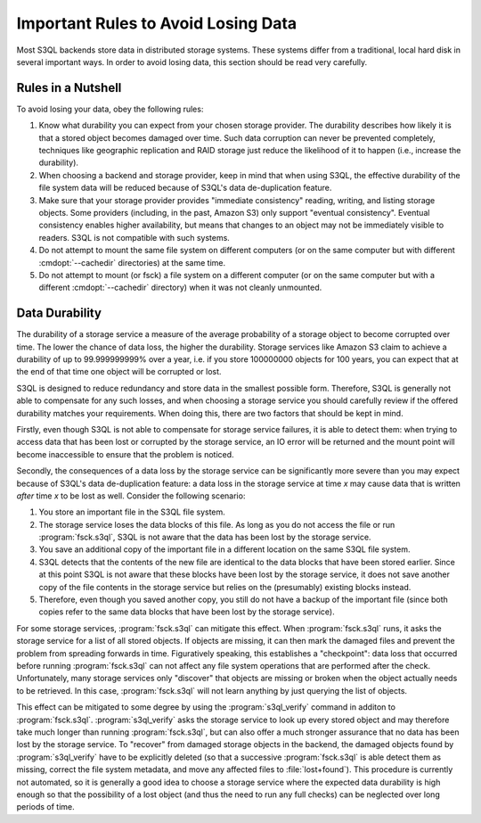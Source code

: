 .. -*- mode: rst -*-

.. _durability:

=======================================
 Important Rules to Avoid Losing Data
=======================================

Most S3QL backends store data in distributed storage systems. These
systems differ from a traditional, local hard disk in several
important ways. In order to avoid losing data, this section should be
read very carefully.

Rules in a Nutshell
===================

To avoid losing your data, obey the following rules:

#. Know what durability you can expect from your chosen storage
   provider. The durability describes how likely it is that a stored
   object becomes damaged over time. Such data corruption can never be
   prevented completely, techniques like geographic replication and
   RAID storage just reduce the likelihood of it to happen (i.e.,
   increase the durability).

#. When choosing a backend and storage provider, keep in mind that
   when using S3QL, the effective durability of the file system data
   will be reduced because of S3QL's data de-duplication feature.

#. Make sure that your storage provider provides "immediate consistency" reading, writing, and
   listing storage objects. Some providers (including, in the past, Amazon S3) only support
   "eventual consistency". Eventual consistency enables higher availability, but means that changes
   to an object may not be immediately visible to readers. S3QL is not compatible with such
   systems.

#. Do not attempt to mount the same file system on different computers (or on
   the same computer but with different :cmdopt:`--cachedir` directories)
   at the same time.

#. Do not attempt to mount (or fsck) a file system on a different computer (or on
   the same computer but with a different :cmdopt:`--cachedir` directory)
   when it was not cleanly unmounted.

.. _backend_reliability:

Data Durability
===============

The durability of a storage service a measure of the average
probability of a storage object to become corrupted over time. The
lower the chance of data loss, the higher the durability. Storage
services like Amazon S3 claim to achieve a durability of up to
99.999999999% over a year, i.e. if you store 100000000 objects for 100
years, you can expect that at the end of that time one object will be
corrupted or lost.

S3QL is designed to reduce redundancy and store data in the smallest
possible form. Therefore, S3QL is generally not able to compensate for
any such losses, and when choosing a storage service you should
carefully review if the offered durability matches your requirements.
When doing this, there are two factors that should be kept in mind.

Firstly, even though S3QL is not able to compensate for storage
service failures, it is able to detect them: when trying to access
data that has been lost or corrupted by the storage service, an IO
error will be returned and the mount point will become inaccessible to
ensure that the problem is noticed.

Secondly, the consequences of a data loss by the storage service can
be significantly more severe than you may expect because of S3QL's
data de-duplication feature: a data loss in the storage service at
time *x* may cause data that is written *after* time *x* to be lost as
well. Consider the following scenario:

#. You store an important file in the S3QL file system.
#. The storage service loses the data blocks of this file. As long as you
   do not access the file or run :program:`fsck.s3ql`, S3QL is not
   aware that the data has been lost by the storage service.
#. You save an additional copy of the important file in a different
   location on the same S3QL file system.
#. S3QL detects that the contents of the new file are identical to the
   data blocks that have been stored earlier. Since at this point S3QL
   is not aware that these blocks have been lost by the storage service, it
   does not save another copy of the file contents in the storage service but
   relies on the (presumably) existing blocks instead.
#. Therefore, even though you saved another copy, you still do not
   have a backup of the important file (since both copies refer to the
   same data blocks that have been lost by the storage service).

For some storage services, :program:`fsck.s3ql` can mitigate this
effect. When :program:`fsck.s3ql` runs, it asks the storage service
for a list of all stored objects. If objects are missing, it can then
mark the damaged files and prevent the problem from spreading forwards
in time. Figuratively speaking, this establishes a "checkpoint": data
loss that occurred before running :program:`fsck.s3ql` can not affect
any file system operations that are performed after the check.
Unfortunately, many storage services only "discover" that objects are
missing or broken when the object actually needs to be retrieved. In
this case, :program:`fsck.s3ql` will not learn anything by just
querying the list of objects.

This effect can be mitigated to some degree by using the
:program:`s3ql_verify` command in additon to
:program:`fsck.s3ql`. :program:`s3ql_verify` asks the storage service
to look up every stored object and may therefore take much longer than
running :program:`fsck.s3ql`, but can also offer a much stronger
assurance that no data has been lost by the storage service. To
"recover" from damaged storage objects in the backend, the damaged
objects found by :program:`s3ql_verify` have to be explicitly deleted
(so that a successive :program:`fsck.s3ql` is able detect them as
missing, correct the file system metadata, and move any affected files
to :file:`lost+found`). This procedure is currently not automated, so
it is generally a good idea to choose a storage service where the
expected data durability is high enough so that the possibility of a
lost object (and thus the need to run any full checks) can be
neglected over long periods of time.